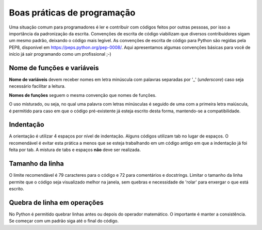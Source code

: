Boas práticas de programação
============================

Uma situação comum para programadores é ler e contribuir com códigos feitos por outras pessoas, por isso a importância da padronização da escrita. 
Convenções de escrita de código viabilizam que diversos contribuidores sigam um mesmo padrão, deixando o código mais legível.
As convenções de escrita de código para Python são regidas pela PEP8, disponível em https://peps.python.org/pep-0008/. 
Aqui apresentamos algumas convenções básicas para você de início já sair programando como um profissional ;-)  

Nome de funções e variáveis
---------------------------
**Nome de variáveis** devem receber nomes em letra minúscula com palavras separadas por '_' (*underscore*) caso seja necessário facilitar a leitura.

**Nomes de funções** seguem o mesma convenção que nomes de funções. 

.. doctest::

   >>> def soma(numero1, numero2)
   ...    return numero1 + numero2


O uso misturado, ou seja, no qual uma palavra com letras minúsculas é seguido de uma com a primeira letra maiúscula, 
é permitido para caso em que o código pré-existente já esteja escrito desta forma, mantendo-se a compatibilidade.  

.. doctest::

   >>> casoMisto = 20


Indentação
----------

A orientação é utilizar 4 espaços por nível de indentação.
Alguns códigos utilizam tab no lugar de espaços. O recomendável é evitar esta prática a menos que se esteja trabalhando em um código antigo em que a indentação já foi feita por tab. A mistura de tabs e espaços **não** deve ser realizada.

Tamanho da linha
----------------
O limite recomendável é 79 caracteres para o código e 72 para comentários e docstrings.
Limitar o tamanho da linha permite que o código seja visualizado melhor na janela, sem quebras e necessidade de 'rolar' para enxergar o que está escrito. 

Quebra de linha em operações
----------------------------
No Python é permitido quebrar linhas antes ou depois do operador matemático. O importante é manter a consistência. 
Se começar com um padrão siga até o final do código.

.. doctest::

   >>> feira = (banana
             + abacate
             + laranja
             + alface)
             
   >>> feira = (banana +
                abacate +
                laranja +
                alface)
                 

